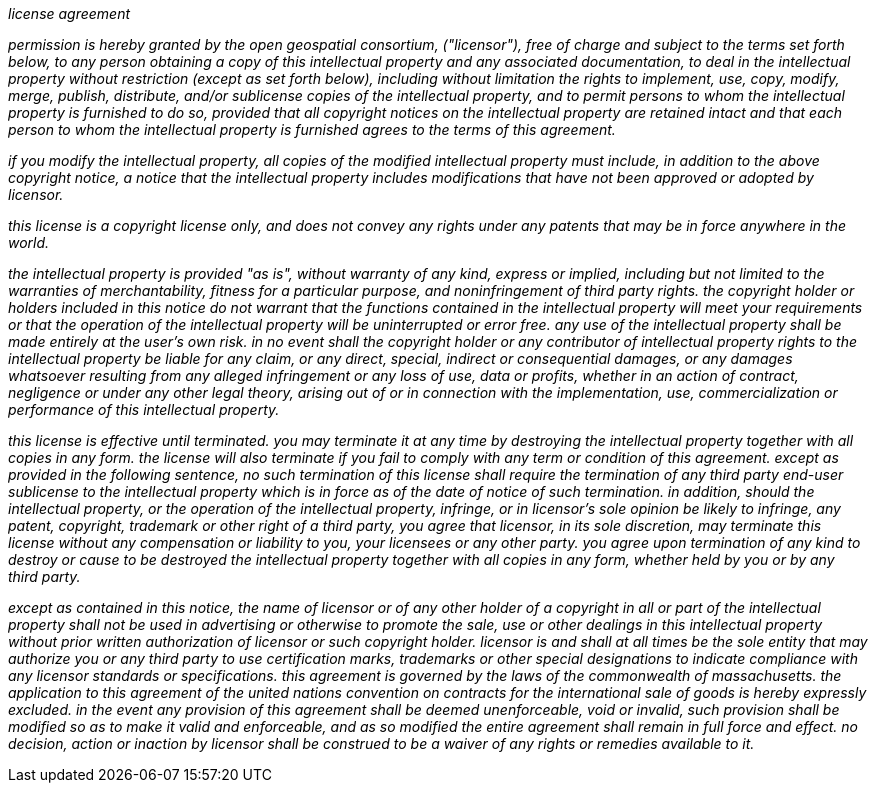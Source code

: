 __license agreement__

[small]#__permission is hereby granted by the open geospatial consortium, ("licensor"), free of charge and subject to the terms set forth below, to any person obtaining a copy of this intellectual property and any associated documentation, to deal in the intellectual property without restriction (except as set forth below), including without limitation the rights to implement, use, copy, modify, merge, publish, distribute, and/or sublicense copies of the intellectual property, and to permit persons to whom the intellectual property is furnished to do so, provided that all copyright notices on the intellectual property are retained intact and that each person to whom the intellectual property is furnished agrees to the terms of this agreement.__#

[small]#__if you modify the intellectual property, all copies of the modified intellectual property must include, in addition to the above copyright notice, a notice that the intellectual property includes modifications that have not been approved or adopted by licensor.__#

[small]#__this license is a copyright license only, and does not convey any rights under any patents that may be in force anywhere in the world.__#

[small]#__the intellectual property is provided "as is", without warranty of any kind, express or implied, including but not limited to the warranties of merchantability, fitness for a particular purpose, and noninfringement of third party rights. the copyright holder or holders included in this notice do not warrant that the functions contained in the intellectual property will meet your requirements or that the operation of the intellectual property will be uninterrupted or error free. any use of the intellectual property shall be made entirely at the user’s own risk. in no event shall the copyright holder or any contributor of intellectual property rights to the intellectual property be liable for any claim, or any direct, special, indirect or consequential damages, or any damages whatsoever resulting from any alleged infringement or any loss of use, data or profits, whether in an action of contract, negligence or under any other legal theory, arising out of or in connection with the implementation, use, commercialization or performance of this intellectual property.__#

[small]#__this license is effective until terminated. you may terminate it at any time by destroying the intellectual property together with all copies in any form. the license will also terminate if you fail to comply with any term or condition of this agreement. except as provided in the following sentence, no such termination of this license shall require the termination of any third party end-user sublicense to the intellectual property which is in force as of the date of notice of such termination. in addition, should the intellectual property, or the operation of the intellectual property, infringe, or in licensor’s sole opinion be likely to infringe, any patent, copyright, trademark or other right of a third party, you agree that licensor, in its sole discretion, may terminate this license without any compensation or liability to you, your licensees or any other party. you agree upon termination of any kind to destroy or cause to be destroyed the intellectual property together with all copies in any form, whether held by you or by any third party.__#

[small]#__except as contained in this notice, the name of licensor or of any other holder of a copyright in all or part of the intellectual property shall not be used in advertising or otherwise to promote the sale, use or other dealings in this intellectual property without prior written authorization of licensor or such copyright holder. licensor is and shall at all times be the sole entity that may authorize you or any third party to use certification marks, trademarks or other special designations to indicate compliance with any licensor standards or specifications. this agreement is governed by the laws of the commonwealth of massachusetts. the application to this agreement of the united nations convention on contracts for the international sale of goods is hereby expressly excluded. in the event any provision of this agreement shall be deemed unenforceable, void or invalid, such provision shall be modified so as to make it valid and enforceable, and as so modified the entire agreement shall remain in full force and effect. no decision, action or inaction by licensor shall be construed to be a waiver of any rights or remedies available to it.__#

